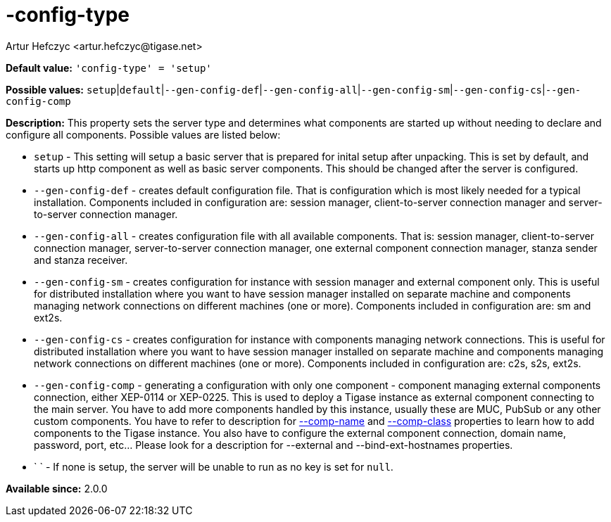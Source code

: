 [[configType]]
= -config-type
:author: Artur Hefczyc <artur.hefczyc@tigase.net>
:version: v2.0, June 2014: Reformatted for AsciiDoc.
:date: 2013-02-09 07:22

:toc:
:numbered:
:website: http://tigase.net/

*Default value:* `'config-type' = 'setup'`

*Possible values:* `setup`|`default`|`--gen-config-def`|`--gen-config-all`|`--gen-config-sm`|`--gen-config-cs`|`--gen-config-comp`

*Description:* This property sets the server type and determines what components are started up without needing to declare and configure all components. Possible values are listed below:

- `setup` - This setting will setup a basic server that is prepared for inital setup after unpacking.  This is set by default, and starts up http component as well as basic server components.  This should be changed after the server is configured.
- `--gen-config-def` - creates default configuration file. That is configuration which is most likely needed for a typical installation. Components included in configuration are: session manager, client-to-server connection manager and server-to-server connection manager.
- `--gen-config-all` - creates configuration file with all available components. That is: session manager, client-to-server connection manager, server-to-server connection manager, one external component connection manager, stanza sender and stanza receiver.
- `--gen-config-sm` - creates configuration for instance with session manager and external component only. This is useful for distributed installation where you want to have session manager installed on separate machine and components managing network connections on different machines (one or more). Components included in configuration are: sm and ext2s.
- `--gen-config-cs` - creates configuration for instance with components managing network connections. This is useful for distributed installation where you want to have session manager installed on separate machine and components managing network connections on different machines (one or more). Components included in configuration are: +c2s+, +s2s+, +ext2s+.
- `--gen-config-comp` - generating a configuration with only one component - component managing external components connection, either XEP-0114 or XEP-0225. This is used to deploy a Tigase instance as external component connecting to the main server. You have to add more components handled by this instance, usually these are MUC, PubSub or any other custom components. You have to refer to description for xref:compName[--comp-name] and xref:compClass[--comp-class] properties to learn how to add components to the Tigase instance. You also have to configure the external component connection, domain name, password, port, etc... Please look for a description for --external and --bind-ext-hostnames properties.
- ` ` - If none is setup, the server will be unable to run as no key is set for `null`.

*Available since:* 2.0.0
